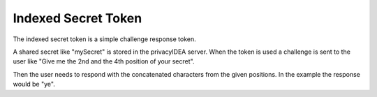 .. _indexedsecret_token:

Indexed Secret Token
--------------------

.. index:: Indexed Secret Token

The indexed secret token is a simple challenge response token.

A shared secret like "mySecret" is stored in the privacyIDEA server.
When the token is used a challenge is sent to the user like "Give me the 2nd and
the 4th position of your secret".

Then the user needs to respond with the concatenated characters from the given positions.
In the example the response would be "ye".

